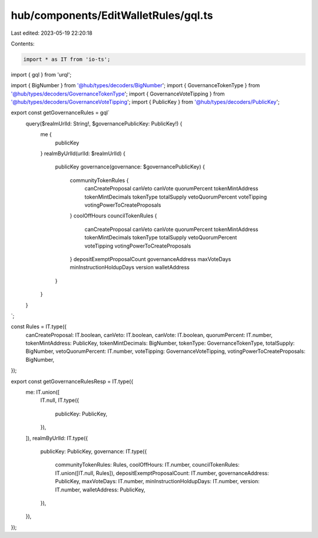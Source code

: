 hub/components/EditWalletRules/gql.ts
=====================================

Last edited: 2023-05-19 22:20:18

Contents:

.. code-block:: ts

    import * as IT from 'io-ts';
import { gql } from 'urql';

import { BigNumber } from '@hub/types/decoders/BigNumber';
import { GovernanceTokenType } from '@hub/types/decoders/GovernanceTokenType';
import { GovernanceVoteTipping } from '@hub/types/decoders/GovernanceVoteTipping';
import { PublicKey } from '@hub/types/decoders/PublicKey';

export const getGovernanceRules = gql`
  query($realmUrlId: String!, $governancePublicKey: PublicKey!) {
    me {
      publicKey
    }
    realmByUrlId(urlId: $realmUrlId) {
      publicKey
      governance(governance: $governancePublicKey) {
        communityTokenRules {
          canCreateProposal
          canVeto
          canVote
          quorumPercent
          tokenMintAddress
          tokenMintDecimals
          tokenType
          totalSupply
          vetoQuorumPercent
          voteTipping
          votingPowerToCreateProposals
        }
        coolOffHours
        councilTokenRules {
          canCreateProposal
          canVeto
          canVote
          quorumPercent
          tokenMintAddress
          tokenMintDecimals
          tokenType
          totalSupply
          vetoQuorumPercent
          voteTipping
          votingPowerToCreateProposals
        }
        depositExemptProposalCount
        governanceAddress
        maxVoteDays
        minInstructionHoldupDays
        version
        walletAddress
      }
    }
  }
`;

const Rules = IT.type({
  canCreateProposal: IT.boolean,
  canVeto: IT.boolean,
  canVote: IT.boolean,
  quorumPercent: IT.number,
  tokenMintAddress: PublicKey,
  tokenMintDecimals: BigNumber,
  tokenType: GovernanceTokenType,
  totalSupply: BigNumber,
  vetoQuorumPercent: IT.number,
  voteTipping: GovernanceVoteTipping,
  votingPowerToCreateProposals: BigNumber,
});

export const getGovernanceRulesResp = IT.type({
  me: IT.union([
    IT.null,
    IT.type({
      publicKey: PublicKey,
    }),
  ]),
  realmByUrlId: IT.type({
    publicKey: PublicKey,
    governance: IT.type({
      communityTokenRules: Rules,
      coolOffHours: IT.number,
      councilTokenRules: IT.union([IT.null, Rules]),
      depositExemptProposalCount: IT.number,
      governanceAddress: PublicKey,
      maxVoteDays: IT.number,
      minInstructionHoldupDays: IT.number,
      version: IT.number,
      walletAddress: PublicKey,
    }),
  }),
});


